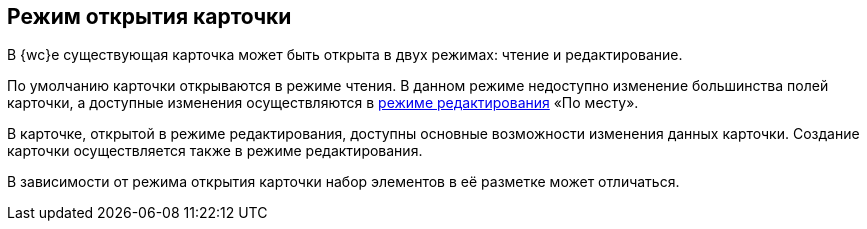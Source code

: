 
== Режим открытия карточки

В {wc}е существующая карточка может быть открыта в двух режимах: чтение и редактирование.

По умолчанию карточки открываются в режиме чтения. В данном режиме недоступно изменение большинства полей карточки, а доступные изменения осуществляются в xref:CardLayout.adoc[режиме редактирования] «По месту».

В карточке, открытой в режиме редактирования, доступны основные возможности изменения данных карточки. Создание карточки осуществляется также в режиме редактирования.

В зависимости от режима открытия карточки набор элементов в её разметке может отличаться.

